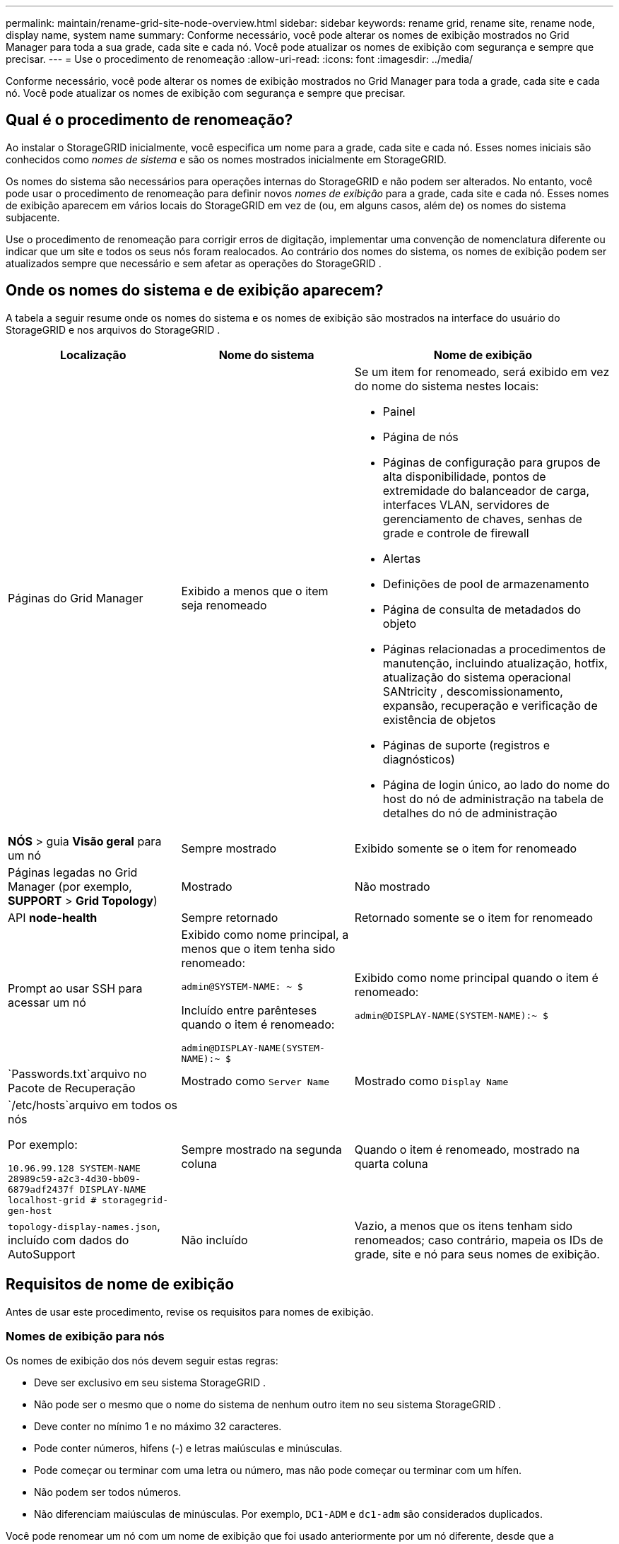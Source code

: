 ---
permalink: maintain/rename-grid-site-node-overview.html 
sidebar: sidebar 
keywords: rename grid, rename site, rename node, display name, system name 
summary: Conforme necessário, você pode alterar os nomes de exibição mostrados no Grid Manager para toda a sua grade, cada site e cada nó.  Você pode atualizar os nomes de exibição com segurança e sempre que precisar. 
---
= Use o procedimento de renomeação
:allow-uri-read: 
:icons: font
:imagesdir: ../media/


[role="lead"]
Conforme necessário, você pode alterar os nomes de exibição mostrados no Grid Manager para toda a grade, cada site e cada nó.  Você pode atualizar os nomes de exibição com segurança e sempre que precisar.



== Qual é o procedimento de renomeação?

Ao instalar o StorageGRID inicialmente, você especifica um nome para a grade, cada site e cada nó.  Esses nomes iniciais são conhecidos como _nomes de sistema_ e são os nomes mostrados inicialmente em StorageGRID.

Os nomes do sistema são necessários para operações internas do StorageGRID e não podem ser alterados. No entanto, você pode usar o procedimento de renomeação para definir novos _nomes de exibição_ para a grade, cada site e cada nó.  Esses nomes de exibição aparecem em vários locais do StorageGRID em vez de (ou, em alguns casos, além de) os nomes do sistema subjacente.

Use o procedimento de renomeação para corrigir erros de digitação, implementar uma convenção de nomenclatura diferente ou indicar que um site e todos os seus nós foram realocados.  Ao contrário dos nomes do sistema, os nomes de exibição podem ser atualizados sempre que necessário e sem afetar as operações do StorageGRID .



== Onde os nomes do sistema e de exibição aparecem?

A tabela a seguir resume onde os nomes do sistema e os nomes de exibição são mostrados na interface do usuário do StorageGRID e nos arquivos do StorageGRID .

[cols="2a,2a,3a"]
|===
| Localização | Nome do sistema | Nome de exibição 


 a| 
Páginas do Grid Manager
 a| 
Exibido a menos que o item seja renomeado
 a| 
Se um item for renomeado, será exibido em vez do nome do sistema nestes locais:

* Painel
* Página de nós
* Páginas de configuração para grupos de alta disponibilidade, pontos de extremidade do balanceador de carga, interfaces VLAN, servidores de gerenciamento de chaves, senhas de grade e controle de firewall
* Alertas
* Definições de pool de armazenamento
* Página de consulta de metadados do objeto
* Páginas relacionadas a procedimentos de manutenção, incluindo atualização, hotfix, atualização do sistema operacional SANtricity , descomissionamento, expansão, recuperação e verificação de existência de objetos
* Páginas de suporte (registros e diagnósticos)
* Página de login único, ao lado do nome do host do nó de administração na tabela de detalhes do nó de administração




 a| 
*NÓS* > guia *Visão geral* para um nó
 a| 
Sempre mostrado
 a| 
Exibido somente se o item for renomeado



 a| 
Páginas legadas no Grid Manager (por exemplo, *SUPPORT* > *Grid Topology*)
 a| 
Mostrado
 a| 
Não mostrado



 a| 
API *node-health*
 a| 
Sempre retornado
 a| 
Retornado somente se o item for renomeado



 a| 
Prompt ao usar SSH para acessar um nó
 a| 
Exibido como nome principal, a menos que o item tenha sido renomeado:

`admin@SYSTEM-NAME: ~ $`

Incluído entre parênteses quando o item é renomeado:

`admin@DISPLAY-NAME(SYSTEM-NAME):~ $`
 a| 
Exibido como nome principal quando o item é renomeado:

`admin@DISPLAY-NAME(SYSTEM-NAME):~ $`



 a| 
`Passwords.txt`arquivo no Pacote de Recuperação
 a| 
Mostrado como `Server Name`
 a| 
Mostrado como `Display Name`



 a| 
`/etc/hosts`arquivo em todos os nós

Por exemplo:

`10.96.99.128 SYSTEM-NAME 28989c59-a2c3-4d30-bb09-6879adf2437f DISPLAY-NAME localhost-grid # storagegrid-gen-host`
 a| 
Sempre mostrado na segunda coluna
 a| 
Quando o item é renomeado, mostrado na quarta coluna



 a| 
`topology-display-names.json`, incluído com dados do AutoSupport
 a| 
Não incluído
 a| 
Vazio, a menos que os itens tenham sido renomeados; caso contrário, mapeia os IDs de grade, site e nó para seus nomes de exibição.

|===


== Requisitos de nome de exibição

Antes de usar este procedimento, revise os requisitos para nomes de exibição.



=== Nomes de exibição para nós

Os nomes de exibição dos nós devem seguir estas regras:

* Deve ser exclusivo em seu sistema StorageGRID .
* Não pode ser o mesmo que o nome do sistema de nenhum outro item no seu sistema StorageGRID .
* Deve conter no mínimo 1 e no máximo 32 caracteres.
* Pode conter números, hifens (-) e letras maiúsculas e minúsculas.
* Pode começar ou terminar com uma letra ou número, mas não pode começar ou terminar com um hífen.
* Não podem ser todos números.
* Não diferenciam maiúsculas de minúsculas.  Por exemplo, `DC1-ADM` e `dc1-adm` são considerados duplicados.


Você pode renomear um nó com um nome de exibição que foi usado anteriormente por um nó diferente, desde que a renomeação não resulte em um nome de exibição ou nome do sistema duplicado.



=== Nomes de exibição para grade e sites

Os nomes de exibição da grade e dos sites seguem as mesmas regras, com estas exceções:

* Pode incluir espaços.
* Pode incluir estes caracteres especiais: `= - _ : , . @ !`
* Pode começar e terminar com caracteres especiais, incluindo hifens.
* Podem ser todos números ou caracteres especiais.




== Melhores práticas para exibir nomes

Se você planeja renomear vários itens, documente seu esquema geral de nomenclatura antes de usar este procedimento.  Crie um sistema que garanta que os nomes sejam únicos, consistentes e fáceis de entender rapidamente.

Você pode usar qualquer convenção de nomenclatura que atenda aos requisitos da sua organização.  Considere estas sugestões básicas sobre o que incluir:

* *Indicador de site*: Se você tiver vários sites, adicione um código de site ao nome de cada nó.
* *Tipo de nó*: Os nomes dos nós geralmente indicam o tipo do nó.  Você pode usar abreviações como `s` , `adm` , e `gw` (Nó de armazenamento, nó de administração e nó de gateway).
* *Número do nó*: Se um site contiver mais de um nó de um tipo específico, adicione um número exclusivo ao nome de cada nó.


Pense duas vezes antes de adicionar detalhes específicos aos nomes que provavelmente mudarão ao longo do tempo.  Por exemplo, não inclua endereços IP em nomes de nós porque esses endereços podem ser alterados.  Da mesma forma, os locais dos racks ou os números dos modelos dos aparelhos podem mudar se você mover o equipamento ou atualizar o hardware.



=== Exemplos de nomes de exibição

Suponha que seu sistema StorageGRID tenha três data centers e nós de tipos diferentes em cada data center.  Seus nomes de exibição podem ser tão simples quanto estes:

* *Grade*: `StorageGRID Deployment`
* *Primeiro site*: `Data Center 1`
+
** `dc1-adm1`
** `dc1-s1`
** `dc1-s2`
** `dc1-s3`
** `dc1-gw1`


* *Segundo local*: `Data Center 2`
+
** `dc2-adm2`
** `dc2-s1`
** `dc2-s2`
** `dc2-s3`


* *Terceiro site*: `Data Center 3`
+
** `dc3-s1`
** `dc3-s2`
** `dc3-s3`



